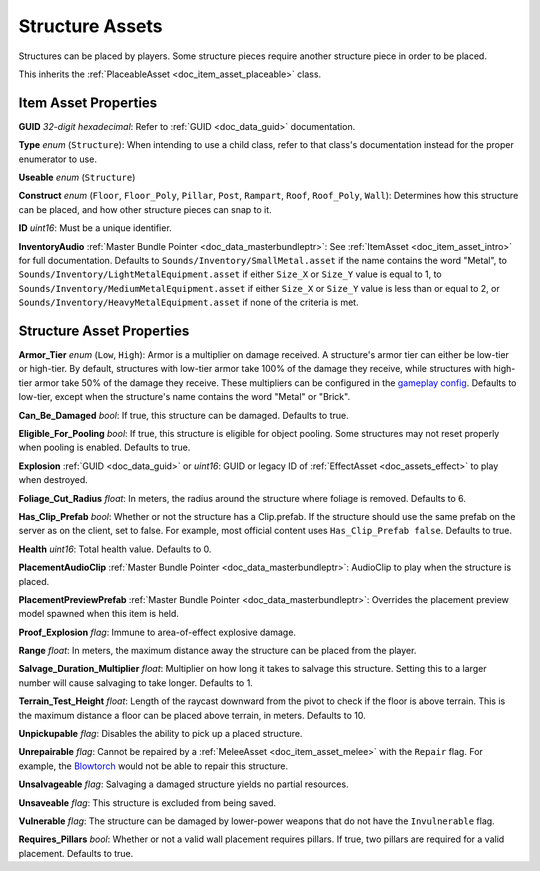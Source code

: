 .. _doc_item_asset_structure:

Structure Assets
================

Structures can be placed by players. Some structure pieces require another structure piece in order to be placed.

This inherits the :ref:`PlaceableAsset <doc_item_asset_placeable>` class.

Item Asset Properties
---------------------

**GUID** *32-digit hexadecimal*: Refer to :ref:`GUID <doc_data_guid>` documentation.

**Type** *enum* (``Structure``): When intending to use a child class, refer to that class's documentation instead for the proper enumerator to use.

**Useable** *enum* (``Structure``)

**Construct** *enum* (``Floor``, ``Floor_Poly``, ``Pillar``, ``Post``, ``Rampart``, ``Roof``, ``Roof_Poly``, ``Wall``): Determines how this structure can be placed, and how other structure pieces can snap to it.

**ID** *uint16*: Must be a unique identifier.

**InventoryAudio** :ref:`Master Bundle Pointer <doc_data_masterbundleptr>`: See :ref:`ItemAsset <doc_item_asset_intro>` for full documentation. Defaults to ``Sounds/Inventory/SmallMetal.asset`` if the name contains the word "Metal", to ``Sounds/Inventory/LightMetalEquipment.asset`` if either ``Size_X`` or ``Size_Y`` value is equal to 1, to ``Sounds/Inventory/MediumMetalEquipment.asset`` if either ``Size_X`` or ``Size_Y`` value is less than or equal to 2, or ``Sounds/Inventory/HeavyMetalEquipment.asset`` if none of the criteria is met.

Structure Asset Properties
--------------------------

**Armor_Tier** *enum* (``Low``, ``High``): Armor is a multiplier on damage received. A structure's armor tier can either be low-tier or high-tier. By default, structures with low-tier armor take 100% of the damage they receive, while structures with high-tier armor take 50% of the damage they receive. These multipliers can be configured in the `gameplay config <https://wiki.smartlydressedgames.com/wiki/Gameplay_config>`_. Defaults to low-tier, except when the structure's name contains the word "Metal" or "Brick".

**Can_Be_Damaged** *bool*: If true, this structure can be damaged. Defaults to true.

**Eligible_For_Pooling** *bool*: If true, this structure is eligible for object pooling. Some structures may not reset properly when pooling is enabled. Defaults to true.

**Explosion** :ref:`GUID <doc_data_guid>` or *uint16*: GUID or legacy ID of :ref:`EffectAsset <doc_assets_effect>` to play when destroyed.

**Foliage_Cut_Radius** *float*: In meters, the radius around the structure where foliage is removed. Defaults to 6.

**Has_Clip_Prefab** *bool*: Whether or not the structure has a Clip.prefab. If the structure should use the same prefab on the server as on the client, set to false. For example, most official content uses ``Has_Clip_Prefab false``. Defaults to true.

**Health** *uint16*: Total health value. Defaults to 0.

**PlacementAudioClip** :ref:`Master Bundle Pointer <doc_data_masterbundleptr>`: AudioClip to play when the structure is placed.

**PlacementPreviewPrefab** :ref:`Master Bundle Pointer <doc_data_masterbundleptr>`: Overrides the placement preview model spawned when this item is held.

**Proof_Explosion** *flag*: Immune to area-of-effect explosive damage.

**Range** *float*: In meters, the maximum distance away the structure can be placed from the player.

**Salvage_Duration_Multiplier** *float*: Multiplier on how long it takes to salvage this structure. Setting this to a larger number will cause salvaging to take longer. Defaults to 1.

**Terrain_Test_Height** *float*: Length of the raycast downward from the pivot to check if the floor is above terrain. This is the maximum distance a floor can be placed above terrain, in meters. Defaults to 10.

**Unpickupable** *flag*: Disables the ability to pick up a placed structure.

**Unrepairable** *flag*: Cannot be repaired by a :ref:`MeleeAsset <doc_item_asset_melee>` with the ``Repair`` flag. For example, the `Blowtorch <https://wiki.smartlydressedgames.com/wiki/Blowtorch>`_ would not be able to repair this structure.

**Unsalvageable** *flag*: Salvaging a damaged structure yields no partial resources.

**Unsaveable** *flag*: This structure is excluded from being saved.

**Vulnerable** *flag*: The structure can be damaged by lower-power weapons that do not have the ``Invulnerable`` flag.

**Requires_Pillars** *bool*: Whether or not a valid wall placement requires pillars. If true, two pillars are required for a valid placement. Defaults to true.